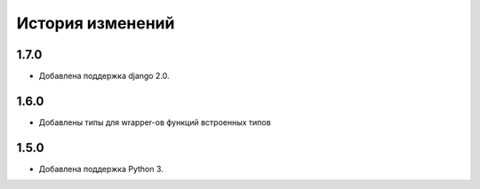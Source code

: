История изменений
-----------------

1.7.0
+++++
- Добавлена поддержка django 2.0.

1.6.0
+++++
- Добавлены типы для wrapper-ов функций встроенных типов

1.5.0
+++++

- Добавлена поддержка Python 3.
